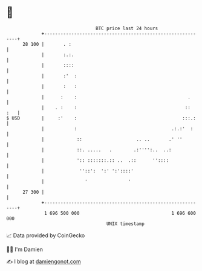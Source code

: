 * 👋

#+begin_example
                                    BTC price last 24 hours                    
                +------------------------------------------------------------+ 
         28 100 |       . :                                                  | 
                |       :.:.                                                 | 
                |       ::::                                                 | 
                |       :'  :                                                | 
                |       :   :                                                | 
                |      :    :                                         .      | 
                |    . :    :                                        ::  :   | 
   $ USD        |     :'    :                                       :::.:    | 
                |           :                                   .:.:'  :     | 
                |            ::                    .. ..       .' ''         | 
                |            ::. .....   .        .:'''':..  ..:             | 
                |            ':: :::::::.:: ..  .::      ''::::              | 
                |             ''::':  ':' ':'::::'                           | 
                |               '               '                            | 
         27 300 |                                                            | 
                +------------------------------------------------------------+ 
                 1 696 500 000                                  1 696 600 000  
                                        UNIX timestamp                         
#+end_example
📈 Data provided by CoinGecko

🧑‍💻 I'm Damien

✍️ I blog at [[https://www.damiengonot.com][damiengonot.com]]
